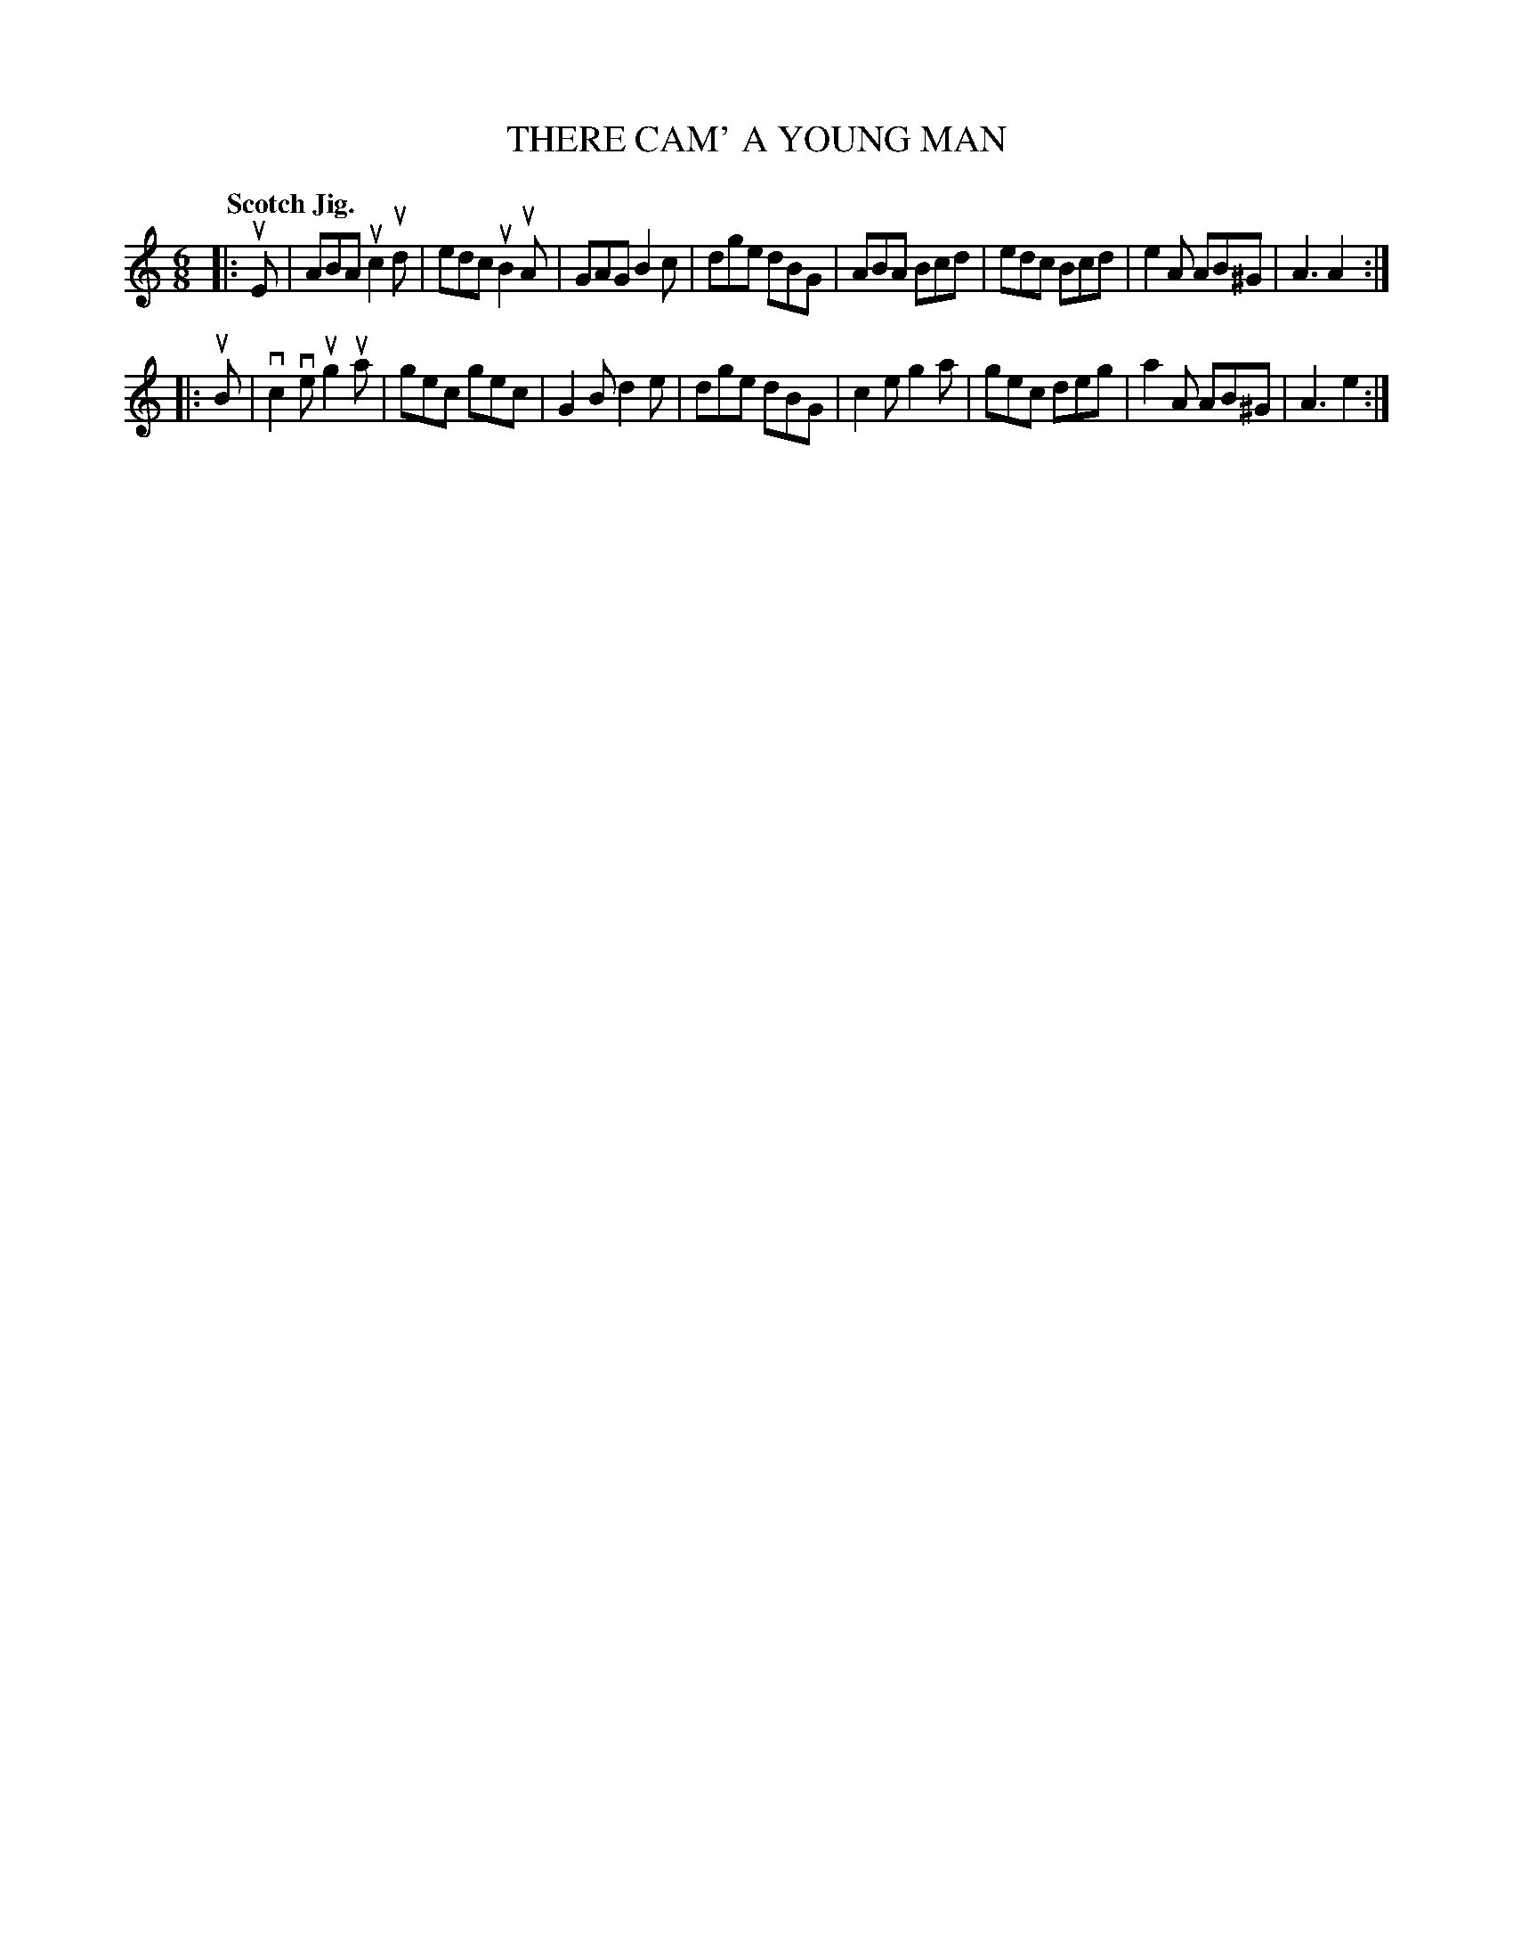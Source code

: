 X: 131003
T: THERE CAM' A YOUNG MAN
Q: "Scotch Jig."
R: Jig.
%R: jig
B: James Kerr "Merry Melodies" v.1 p.31 s.0 #3
Z: 2017 John Chambers <jc:trillian.mit.edu>
N: The rhythms of repeats aren't correct; not fixed.
M: 6/8
L: 1/8
K: Am
|: uE |\
ABA uc2ud | edc uB2uA | GAG B2c | dge dBG |\
ABA Bcd | edc Bcd | e2A AB^G | A3 A2 :|
|: uB |\
vc2ve ug2ua | gec gec | G2B d2e | dge dBG |\
c2e g2a | gec deg | a2A AB^G | A3 e2 :|
